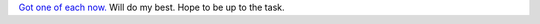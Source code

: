 .. title: First day at new job
.. slug: first-day-at-new-job
.. date: 2014-09-03 21:26:46 UTC+02:00
.. tags: baby
.. link: 
.. description: 
.. type: text
.. author: Paul-Olivier Dehaye

`Got one of each now. <https://github.com/pdehaye/pdehaye.github.io/commit/941d5a38fb52a59af3d9e658d021d0d322ce0034#diff-100d13379c12af3fb41203dc73dc396e>`_ Will do my best. Hope to be up to the task.

